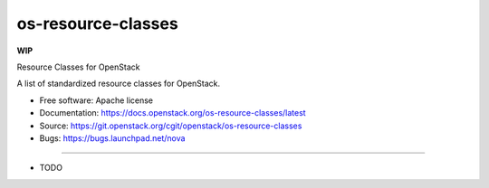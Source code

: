 ===============================
os-resource-classes
===============================

**WIP**

Resource Classes for OpenStack

A list of standardized resource classes for OpenStack.

* Free software: Apache license
* Documentation: https://docs.openstack.org/os-resource-classes/latest
* Source: https://git.openstack.org/cgit/openstack/os-resource-classes
* Bugs: https://bugs.launchpad.net/nova

--------

* TODO
